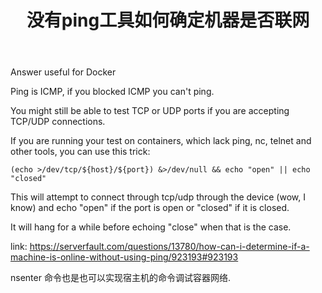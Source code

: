 #+TITLE: 没有ping工具如何确定机器是否联网

Answer useful for Docker

Ping is ICMP, if you blocked ICMP you can't ping.

You might still be able to test TCP or UDP ports if you are accepting TCP/UDP connections.

If you are running your test on containers, which lack ping, nc, telnet and other tools, you can use this trick:

#+BEGIN_EXAMPLE
(echo >/dev/tcp/${host}/${port}) &>/dev/null && echo "open" || echo "closed"
#+END_EXAMPLE

This will attempt to connect through tcp/udp through the device (wow, I know) and echo "open" if the port is open or "closed" if it is closed.

It will hang for a while before echoing "close" when that is the case.

link: https://serverfault.com/questions/13780/how-can-i-determine-if-a-machine-is-online-without-using-ping/923193#923193


nsenter 命令也是也可以实现宿主机的命令调试容器网络.

